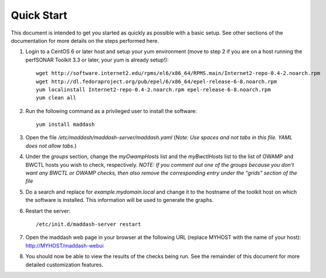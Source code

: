 ***********
Quick Start
***********

This document is intended to get you started as quickly as possible with a basic setup. See other sections of the documentation for more details on the steps performed here. 

#. Login to a CentOS 6 or later host and setup your yum environment (move to step 2 if you are on a host running the perfSONAR Toolkit 3.3 or later, your yum is already setup!)::

    wget http://software.internet2.edu/rpms/el6/x86_64/RPMS.main/Internet2-repo-0.4-2.noarch.rpm
    wget http://dl.fedoraproject.org/pub/epel/6/x86_64/epel-release-6-8.noarch.rpm
    yum localinstall Internet2-repo-0.4-2.noarch.rpm epel-release-6-8.noarch.rpm
    yum clean all

#. Run the following command as a privileged user to install the software::

    yum install maddash

#. Open the file */etc/maddash/maddash-server/maddash.yaml* (*Note: Use spaces and not tabs in this file. YAML does not allow tabs.*)

#. Under the *groups* section, change the *myOwampHosts* list and the *myBwctlHosts* list to the list of OWAMP and BWCTL hosts you wish to check, respectively. *NOTE: If you comment out one of the groups because you don't want any BWCTL or OWAMP checks, then also remove the corresponding entry under the "grids" section of the file*
 
#. Do a search and replace for *example.mydomain.local* and change it to the hostname of the toolkit host on which the software is installed. This information will be used to generate the graphs.

#. Restart the server::

    /etc/init.d/maddash-server restart

#. Open the maddash web page in your browser at the following URL (replace MYHOST with the name of your host): http://MYHOST/maddash-webui

#. You should now be able to view the results of the checks being run. See the remainder of this document for more detailed customization features.
